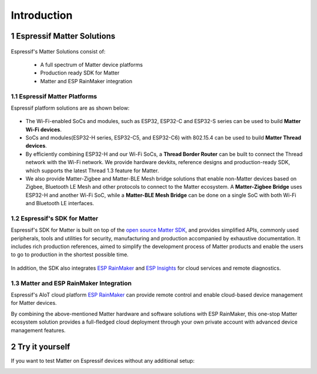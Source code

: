 Introduction
============

1 Espressif Matter Solutions
----------------------------

.. figure:: ../_static/solution_architecture.png
    :align: center
    :alt: Solution Architecture
    :figclass: align-center

Espressif's Matter Solutions consist of:

   - A full spectrum of Matter device platforms
   - Production ready SDK for Matter
   - Matter and ESP RainMaker integration

1.1 Espressif Matter Platforms
~~~~~~~~~~~~~~~~~~~~~~~~~~~~~~

Espressif platform solutions are as shown below:

.. figure:: ../_static/esp_sdk_matter_platform.png
    :align: center
    :alt: Platform
    :figclass: align-center

- The Wi-Fi-enabled SoCs and modules, such as ESP32, ESP32-C and ESP32-S series can be used to build **Matter Wi-Fi devices**.
- SoCs and modules(ESP32-H series, ESP32-C5, and ESP32-C6) with 802.15.4 can be used to build **Matter Thread devices**.
- By efficiently combining ESP32-H and our Wi-Fi SoCs, a **Thread Border Router** can be built to connect the Thread network with the Wi-Fi network. We provide hardware devkits, reference designs and production-ready SDK, which supports the latest Thread 1.3 feature for Matter.
- We also provide Matter-Zigbee and Matter-BLE Mesh bridge solutions that enable non-Matter devices based on Zigbee, Bluetooth LE Mesh and other protocols to connect to the Matter ecosystem. A **Matter-Zigbee Bridge** uses ESP32-H and another Wi-Fi SoC, while a **Matter-BLE Mesh Bridge** can be done on a single SoC with both Wi-Fi and Bluetooth LE interfaces.

1.2 Espressif's SDK for Matter
~~~~~~~~~~~~~~~~~~~~~~~~~~~~~~

Espressif's SDK for Matter is built on top of the `open source Matter SDK <https://github.com/project-chip/connectedhomeip/>`__, and provides simplified APIs, commonly used peripherals, tools and utilities for security, manufacturing and production accompanied by exhaustive documentation. It includes rich production references, aimed to simplify the development process of Matter products and enable the users to go to production in the shortest possible time.

.. figure:: ../_static/software_components.png
    :align: center
    :alt: Software Components
    :figclass: align-center

In addition, the SDK also integrates `ESP RainMaker <https://rainmaker.espressif.com/>`__ and `ESP Insights <https://github.com/espressif/esp-insights>`__ for cloud services and remote diagnostics.

1.3 Matter and ESP RainMaker Integration
~~~~~~~~~~~~~~~~~~~~~~~~~~~~~~~~~~~~~~~~

Espressif's AIoT cloud platform `ESP RainMaker <https://rainmaker.espressif.com/>`__ can provide remote control and enable cloud-based device management for Matter devices.

By combining the above-mentioned Matter hardware and software solutions with ESP RainMaker, this one-stop Matter ecosystem solution provides a full-fledged cloud deployment through your own private account with advanced device management features.


2 Try it yourself
-----------------

If you want to test Matter on Espressif devices without any additional setup:

|Try it with Launchpad|_

.. |Try it with Launchpad| image:: ../_static/launchpad.png
                           :scale: 50 %
.. _Try it with Launchpad: https://espressif.github.io/esp-launchpad/?flashConfigURL=https://espressif.github.io/esp-matter/launchpad.toml
